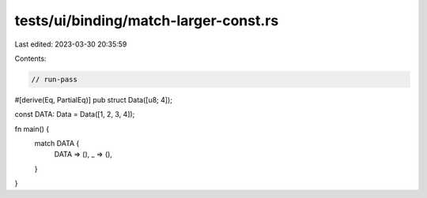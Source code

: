 tests/ui/binding/match-larger-const.rs
======================================

Last edited: 2023-03-30 20:35:59

Contents:

.. code-block:: rs

    // run-pass
#[derive(Eq, PartialEq)]
pub struct Data([u8; 4]);

const DATA: Data = Data([1, 2, 3, 4]);

fn main() {
    match DATA {
        DATA => (),
        _ => (),
    }
}


